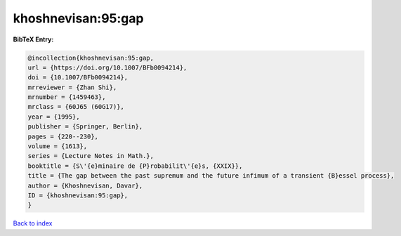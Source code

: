 khoshnevisan:95:gap
===================

.. :cite:t:`khoshnevisan:95:gap`

.. bibliography:: ../../All.bib

**BibTeX Entry:**

.. code-block:: bibtex

   @incollection{khoshnevisan:95:gap,
   url = {https://doi.org/10.1007/BFb0094214},
   doi = {10.1007/BFb0094214},
   mrreviewer = {Zhan Shi},
   mrnumber = {1459463},
   mrclass = {60J65 (60G17)},
   year = {1995},
   publisher = {Springer, Berlin},
   pages = {220--230},
   volume = {1613},
   series = {Lecture Notes in Math.},
   booktitle = {S\'{e}minaire de {P}robabilit\'{e}s, {XXIX}},
   title = {The gap between the past supremum and the future infimum of a transient {B}essel process},
   author = {Khoshnevisan, Davar},
   ID = {khoshnevisan:95:gap},
   }

`Back to index <../index>`_
